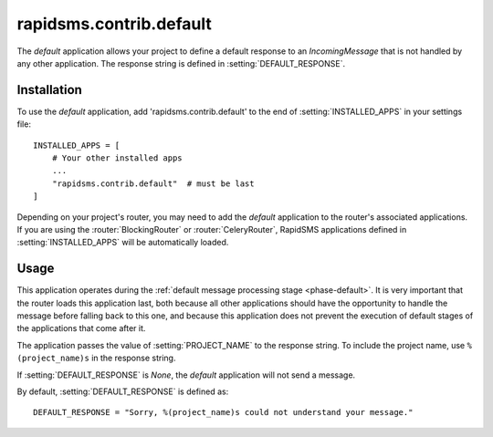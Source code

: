 ========================
rapidsms.contrib.default
========================

.. module:: rapidsms.contrib.default

The `default` application allows your project to define a default response to
an `IncomingMessage` that is not handled by any other application. The
response string is defined in :setting:`DEFAULT_RESPONSE`.

.. _default-installation:

Installation
============

To use the `default` application, add 'rapidsms.contrib.default' to the end of
:setting:`INSTALLED_APPS` in your settings file::

    INSTALLED_APPS = [
        # Your other installed apps
        ...
        "rapidsms.contrib.default"  # must be last
    ]

Depending on your project's router, you may need to add the `default`
application to the router's associated applications. If you are using the
:router:`BlockingRouter` or :router:`CeleryRouter`, RapidSMS applications
defined in :setting:`INSTALLED_APPS` will be automatically loaded.

.. _default-usage:

Usage
=====

This application operates during the :ref:`default message processing stage
<phase-default>`. It is very important that the router loads this application
last, both because all other applications should have the opportunity to
handle the message before falling back to this one, and because this
application does not prevent the execution of default stages of the
applications that come after it.

The application passes the value of :setting:`PROJECT_NAME` to the response
string. To include the project name, use ``%(project_name)s`` in the response
string.

If :setting:`DEFAULT_RESPONSE` is `None`, the `default` application will not
send a message.

By default, :setting:`DEFAULT_RESPONSE` is defined as::

    DEFAULT_RESPONSE = "Sorry, %(project_name)s could not understand your message."



